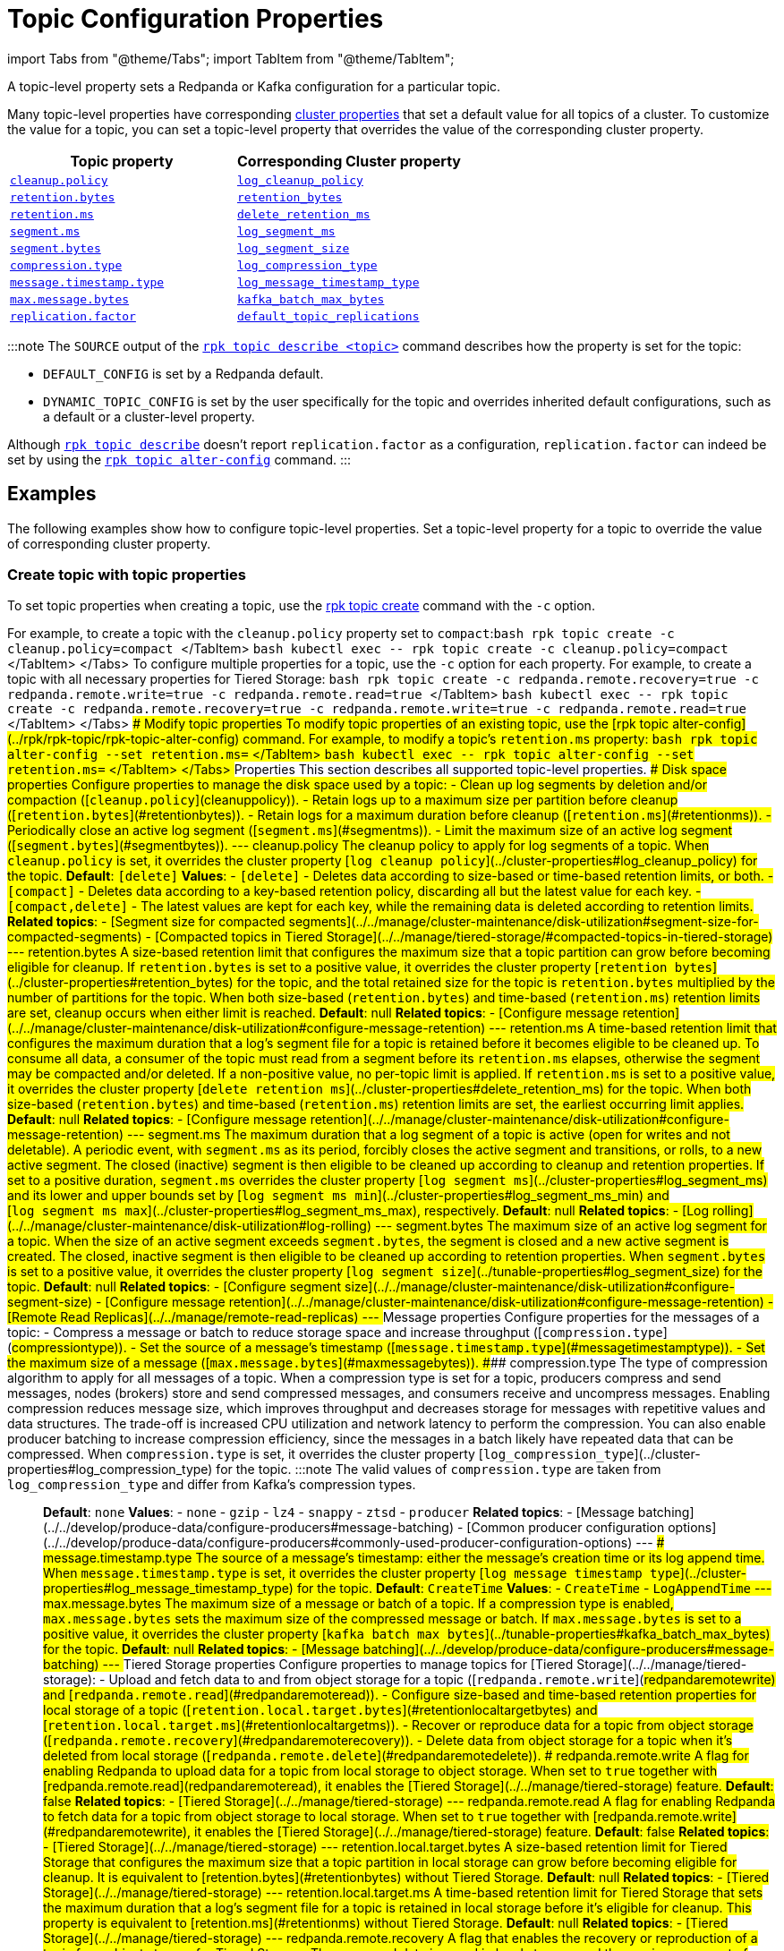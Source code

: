 = Topic Configuration Properties
:description: 
:toc_max_heading_level: 3
:toc_min_heading_level: 2

import Tabs from "@theme/Tabs";
import TabItem from "@theme/TabItem";

A topic-level property sets a Redpanda or Kafka configuration for a particular topic.

Many topic-level properties have corresponding xref:manage:cluster-maintenance:cluster-property-configuration.adoc[cluster properties] that set a default value for all topics of a cluster. To customize the value for a topic, you can set a topic-level property that overrides the value of the corresponding cluster property.

|===
| Topic property | Corresponding Cluster property

| <<cleanuppolicy,`cleanup.policy`>>
| xref::cluster-properties.adoc#log_cleanup_policy[`log_cleanup_policy`]

| <<retentionbytes,`retention.bytes`>>
| xref::cluster-properties.adoc#retention_bytes[`retention_bytes`]

| <<retentionms,`retention.ms`>>
| xref::cluster-properties.adoc#delete_retention_ms[`delete_retention_ms`]

| <<segmentms,`segment.ms`>>
| xref::cluster-properties.adoc#log_segment_ms[`log_segment_ms`]

| <<segmentbytes,`segment.bytes`>>
| xref::tunable-properties.adoc#log_segment_size[`log_segment_size`]

| <<compressiontype,`compression.type`>>
| xref::cluster-properties.adoc#log_compression_type[`log_compression_type`]

| <<messagetimestamptype,`message.timestamp.type`>>
| xref::cluster-properties.adoc#log_message_timestamp_type[`log_message_timestamp_type`]

| <<maxmessagebytes,`max.message.bytes`>>
| xref::tunable-properties.adoc#kafka_batch_max_bytes[`kafka_batch_max_bytes`]

| <<replicationfactor,`replication.factor`>>
| xref::cluster-properties.adoc#default_topic_replications[`default_topic_replications`]
|===

:::note
The `SOURCE` output of the xref:rpk:rpk-topic:rpk-topic-describe.adoc[`rpk topic describe <topic>`] command describes how the property is set for the topic:

* `DEFAULT_CONFIG` is set by a Redpanda default.
* `DYNAMIC_TOPIC_CONFIG` is set by the user specifically for the topic and overrides inherited default configurations, such as a default or a cluster-level property.

Although xref:rpk:rpk-topic:rpk-topic-describe.adoc[`rpk topic describe`] doesn't report `replication.factor` as a configuration, `replication.factor` can indeed be set by using the xref:rpk:rpk-topic:rpk-topic-alter-config.adoc[`rpk topic alter-config`] command.
:::

== Examples

The following examples show how to configure topic-level properties. Set a topic-level property for a topic to override the value of corresponding cluster property.

=== Create topic with topic properties

To set topic properties when creating a topic, use the xref:rpk:rpk-topic:rpk-topic-create.adoc[rpk topic create] command with the `-c` option.

For example, to create a topic with the `cleanup.policy` property set to `compact`:+++<Tabs groupId="dev-env">++++++<TabItem value="local" label="Local" default="">+++```bash rpk topic create -c cleanup.policy=compact +++<topic-name>+++``` </TabItem> +++<TabItem value="k8s" label="Kubernetes">+++```bash kubectl exec +++<pod-name>+++-- rpk topic create -c cleanup.policy=compact+++<topic-name>+++``` </TabItem> </Tabs> To configure multiple properties for a topic, use the `-c` option for each property. For example, to create a topic with all necessary properties for Tiered Storage: +++<Tabs groupId="dev-env">++++++<TabItem value="local" label="Local" default="">+++```bash rpk topic create -c redpanda.remote.recovery=true -c redpanda.remote.write=true -c redpanda.remote.read=true +++<topic-name>+++``` </TabItem> +++<TabItem value="k8s" label="Kubernetes">+++```bash kubectl exec +++<pod-name>+++-- rpk topic create -c redpanda.remote.recovery=true -c redpanda.remote.write=true -c redpanda.remote.read=true +++<topic-name>+++``` </TabItem> </Tabs> ### Modify topic properties To modify topic properties of an existing topic, use the [rpk topic alter-config](../rpk/rpk-topic/rpk-topic-alter-config) command. For example, to modify a topic's `retention.ms` property: +++<Tabs groupId="dev-env">++++++<TabItem value="local" label="Local" default="">+++```bash rpk topic alter-config +++<topic-name>+++--set retention.ms=+++<retention-time>+++``` </TabItem> +++<TabItem value="k8s" label="Kubernetes">+++```bash kubectl exec +++<pod-name>+++-- rpk topic alter-config +++<topic-name>+++--set retention.ms=+++<retention-time>+++``` </TabItem> </Tabs> ## Properties This section describes all supported topic-level properties. ### Disk space properties Configure properties to manage the disk space used by a topic: - Clean up log segments by deletion and/or compaction ([`cleanup.policy`](#cleanuppolicy)). - Retain logs up to a maximum size per partition before cleanup ([`retention.bytes`](#retentionbytes)). - Retain logs for a maximum duration before cleanup ([`retention.ms`](#retentionms)). - Periodically close an active log segment ([`segment.ms`](#segmentms)). - Limit the maximum size of an active log segment ([`segment.bytes`](#segmentbytes)). --- #### cleanup.policy The cleanup policy to apply for log segments of a topic. When `cleanup.policy` is set, it overrides the cluster property [`log_cleanup_policy`](../cluster-properties#log_cleanup_policy) for the topic. **Default**: `[delete]` **Values**: - `[delete]` - Deletes data according to size-based or time-based retention limits, or both. - `[compact]` - Deletes data according to a key-based retention policy, discarding all but the latest value for each key. - `[compact,delete]` - The latest values are kept for each key, while the remaining data is deleted according to retention limits. **Related topics**: - [Segment size for compacted segments](../../manage/cluster-maintenance/disk-utilization#segment-size-for-compacted-segments) - [Compacted topics in Tiered Storage](../../manage/tiered-storage/#compacted-topics-in-tiered-storage) --- #### retention.bytes A size-based retention limit that configures the maximum size that a topic partition can grow before becoming eligible for cleanup. If `retention.bytes` is set to a positive value, it overrides the cluster property [`retention_bytes`](../cluster-properties#retention_bytes) for the topic, and the total retained size for the topic is `retention.bytes` multiplied by the number of partitions for the topic. When both size-based (`retention.bytes`) and time-based (`retention.ms`) retention limits are set, cleanup occurs when either limit is reached. **Default**: null **Related topics**: - [Configure message retention](../../manage/cluster-maintenance/disk-utilization#configure-message-retention) --- #### retention.ms A time-based retention limit that configures the maximum duration that a log's segment file for a topic is retained before it becomes eligible to be cleaned up. To consume all data, a consumer of the topic must read from a segment before its `retention.ms` elapses, otherwise the segment may be compacted and/or deleted. If a non-positive value, no per-topic limit is applied. If `retention.ms` is set to a positive value, it overrides the cluster property [`delete_retention_ms`](../cluster-properties#delete_retention_ms) for the topic. When both size-based (`retention.bytes`) and time-based (`retention.ms`) retention limits are set, the earliest occurring limit applies. **Default**: null **Related topics**: - [Configure message retention](../../manage/cluster-maintenance/disk-utilization#configure-message-retention) --- #### segment.ms The maximum duration that a log segment of a topic is active (open for writes and not deletable). A periodic event, with `segment.ms` as its period, forcibly closes the active segment and transitions, or rolls, to a new active segment. The closed (inactive) segment is then eligible to be cleaned up according to cleanup and retention properties. If set to a positive duration, `segment.ms` overrides the cluster property [`log_segment_ms`](../cluster-properties#log_segment_ms) and its lower and upper bounds set by [`log_segment_ms_min`](../cluster-properties#log_segment_ms_min) and [`log_segment_ms_max`](../cluster-properties#log_segment_ms_max), respectively. **Default**: null **Related topics**: - [Log rolling](../../manage/cluster-maintenance/disk-utilization#log-rolling) --- #### segment.bytes The maximum size of an active log segment for a topic. When the size of an active segment exceeds `segment.bytes`, the segment is closed and a new active segment is created. The closed, inactive segment is then eligible to be cleaned up according to retention properties. When `segment.bytes` is set to a positive value, it overrides the cluster property [`log_segment_size`](../tunable-properties#log_segment_size) for the topic. **Default**: null **Related topics**: - [Configure segment size](../../manage/cluster-maintenance/disk-utilization#configure-segment-size) - [Configure message retention](../../manage/cluster-maintenance/disk-utilization#configure-message-retention) - [Remote Read Replicas](../../manage/remote-read-replicas) --- ### Message properties Configure properties for the messages of a topic: - Compress a message or batch to reduce storage space and increase throughput ([`compression.type`](#compressiontype)). - Set the source of a message's timestamp ([`message.timestamp.type`](#messagetimestamptype)). - Set the maximum size of a message ([`max.message.bytes`](#maxmessagebytes)). #### compression.type The type of compression algorithm to apply for all messages of a topic. When a compression type is set for a topic, producers compress and send messages, nodes (brokers) store and send compressed messages, and consumers receive and uncompress messages. Enabling compression reduces message size, which improves throughput and decreases storage for messages with repetitive values and data structures. The trade-off is increased CPU utilization and network latency to perform the compression. You can also enable producer batching to increase compression efficiency, since the messages in a batch likely have repeated data that can be compressed. When `compression.type` is set, it overrides the cluster property [`log_compression_type`](../cluster-properties#log_compression_type) for the topic. :::note The valid values of `compression.type` are taken from `log_compression_type` and differ from Kafka's compression types. ::: **Default**: `none` **Values**: - `none` - `gzip` - `lz4` - `snappy` - `ztsd` - `producer` **Related topics**: - [Message batching](../../develop/produce-data/configure-producers#message-batching) - [Common producer configuration options](../../develop/produce-data/configure-producers#commonly-used-producer-configuration-options) --- #### message.timestamp.type The source of a message's timestamp: either the message's creation time or its log append time. When `message.timestamp.type` is set, it overrides the cluster property [`log_message_timestamp_type`](../cluster-properties#log_message_timestamp_type) for the topic. **Default**: `CreateTime` **Values**: - `CreateTime` - `LogAppendTime` --- #### max.message.bytes The maximum size of a message or batch of a topic. If a compression type is enabled, `max.message.bytes` sets the maximum size of the compressed message or batch. If `max.message.bytes` is set to a positive value, it overrides the cluster property [`kafka_batch_max_bytes`](../tunable-properties#kafka_batch_max_bytes) for the topic. **Default**: null **Related topics**: - [Message batching](../../develop/produce-data/configure-producers#message-batching) --- ### Tiered Storage properties Configure properties to manage topics for [Tiered Storage](../../manage/tiered-storage): - Upload and fetch data to and from object storage for a topic ([`redpanda.remote.write`](#redpandaremotewrite) and [`redpanda.remote.read`](#redpandaremoteread)). - Configure size-based and time-based retention properties for local storage of a topic ([`retention.local.target.bytes`](#retentionlocaltargetbytes) and [`retention.local.target.ms`](#retentionlocaltargetms)). - Recover or reproduce data for a topic from object storage ([`redpanda.remote.recovery`](#redpandaremoterecovery)). - Delete data from object storage for a topic when it's deleted from local storage ([`redpanda.remote.delete`](#redpandaremotedelete)). #### redpanda.remote.write A flag for enabling Redpanda to upload data for a topic from local storage to object storage. When set to `true` together with [redpanda.remote.read](#redpandaremoteread), it enables the [Tiered Storage](../../manage/tiered-storage) feature. **Default**: false **Related topics**: - [Tiered Storage](../../manage/tiered-storage) --- #### redpanda.remote.read A flag for enabling Redpanda to fetch data for a topic from object storage to local storage. When set to `true` together with [redpanda.remote.write](#redpandaremotewrite), it enables the [Tiered Storage](../../manage/tiered-storage) feature. **Default**: false **Related topics**: - [Tiered Storage](../../manage/tiered-storage) --- #### retention.local.target.bytes A size-based retention limit for Tiered Storage that configures the maximum size that a topic partition in local storage can grow before becoming eligible for cleanup. It is equivalent to [retention.bytes](#retentionbytes) without Tiered Storage. **Default**: null **Related topics**: - [Tiered Storage](../../manage/tiered-storage) --- #### retention.local.target.ms A time-based retention limit for Tiered Storage that sets the maximum duration that a log's segment file for a topic is retained in local storage before it's eligible for cleanup. This property is equivalent to [retention.ms](#retentionms) without Tiered Storage. **Default**: null **Related topics**: - [Tiered Storage](../../manage/tiered-storage) --- #### redpanda.remote.recovery A flag that enables the recovery or reproduction of a topic from object storage for Tiered Storage. The recovered data is saved in local storage, and the maximum amount of recovered data is determined by the local storage retention limits of the topic. :::tip You can only configure `redpanda.remote.recovery` when you create a topic. You cannot apply this setting to existing topics. ::: **Default**: false **Related topics**: - [Tiered Storage](../../manage/tiered-storage) --- #### redpanda.remote.delete A flag that enables deletion of data from object storage for Tiered Storage when it's deleted from local storage for a topic. :::note `redpanda.remote.delete` doesn't apply to Remote Read Replica topics: a Remote Read Replica topic isn't deleted from object storage when this flag is `true`. ::: **Default**: - `false` for topics created using Redpanda 22.2 or earlier. - `true` for topics created in Redpanda 22.3 and later, including new topics on upgraded clusters. **Related topics**: - [Tiered Storage](../../manage/tiered-storage) --- ### Remote Read Replica properties Configure properties to manage topics for [Remote Read Replicas](../../manage/remote-read-replicas). #### redpanda.remote.readreplica The name of the object storage bucket for a Remote Read Replica topic. :::caution Setting `redpanda.remote.readreplica` together with either `redpanda.remote.read` or `redpanda.remote.write` results in an error. ::: **Default**: null **Related topics**: - [Remote Read Replicas](../../manage/remote-read-replicas) --- ### Redpanda topic properties Configure Redpanda-specific topic properties. #### replication.factor The number of replicas of a topic to save in different nodes (brokers) of a cluster. If `replication.factor` is set to a positive value, it overrides the cluster property [default_topic_replications](../cluster-properties#default_topic_replications) for the topic. :::note Although `replication.factor` isn't returned or displayed by [`rpk topic describe`](../rpk/rpk-topic/rpk-topic-describe) as a valid Kafka property, you can set it using [`rpk topic alter-config`](../rpk/rpk-topic/rpk-topic-alter-config). When the `replication.factor` of a topic is altered, it isn't simply a property value that's updated, but rather the actual replica sets of topic partitions that are changed. ::: **Default**: null **Related topics**: - [Choose the replication factor](../../develop/config-topics#choose-the-replication-factor) - [Change the replication factor](../../develop/config-topics#change-the-replication-factor) --- ## Related topics - [Configure Topics](../../develop/config-topics) - [Example Node configuration file](../node-configuration-sample)+++</retention-time>++++++</topic-name>++++++</pod-name>++++++</TabItem>++++++</retention-time>++++++</topic-name>++++++</TabItem>++++++</Tabs>++++++</topic-name>++++++</pod-name>++++++</TabItem>++++++</topic-name>++++++</TabItem>++++++</Tabs>++++++</topic-name>++++++</pod-name>++++++</TabItem>++++++</topic-name>++++++</TabItem>++++++</Tabs>+++
